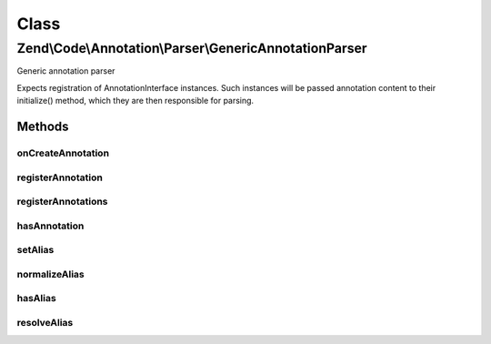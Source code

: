 .. Code/Annotation/Parser/GenericAnnotationParser.php generated using docpx on 01/30/13 03:02pm


Class
*****

Zend\\Code\\Annotation\\Parser\\GenericAnnotationParser
=======================================================

Generic annotation parser

Expects registration of AnnotationInterface instances. Such instances
will be passed annotation content to their initialize() method, which
they are then responsible for parsing.

Methods
-------

onCreateAnnotation
++++++++++++++++++

.. function:: onCreateAnnotation()


    Listen to onCreateAnnotation, and attempt to return an annotation object
    instance.
    
    If the annotation class or alias is not registered, immediately returns
    false. Otherwise, resolves the class, clones it, and, if any content is
    present, calls {@link AnnotationInterface::initialize()} with the
    content.

    :param EventInterface: 

    :rtype: false|AnnotationInterface 



registerAnnotation
++++++++++++++++++

.. function:: registerAnnotation()


    Register annotations

    :param string|AnnotationInterface: String class name of an
        AnnotationInterface implementation, or actual instance

    :rtype: GenericAnnotationParser 

    :throws: Exception\InvalidArgumentException 



registerAnnotations
+++++++++++++++++++

.. function:: registerAnnotations()


    Register many annotations at once

    :param array|Traversable: 

    :throws Exception\InvalidArgumentException: 

    :rtype: GenericAnnotationParser 



hasAnnotation
+++++++++++++

.. function:: hasAnnotation()


    Checks if the manager has annotations for a class

    :param string: 

    :rtype: bool 



setAlias
++++++++

.. function:: setAlias()


    Alias an annotation name

    :param string: 
    :param string: May be either a registered annotation name or another alias

    :throws Exception\InvalidArgumentException: 

    :rtype: GenericAnnotationParser 



normalizeAlias
++++++++++++++

.. function:: normalizeAlias()


    Normalize an alias name

    :param string: 

    :rtype: string 



hasAlias
++++++++

.. function:: hasAlias()


    Do we have an alias by the provided name?

    :param string: 

    :rtype: bool 



resolveAlias
++++++++++++

.. function:: resolveAlias()


    Resolve an alias to a class name

    :param string: 

    :rtype: string 



